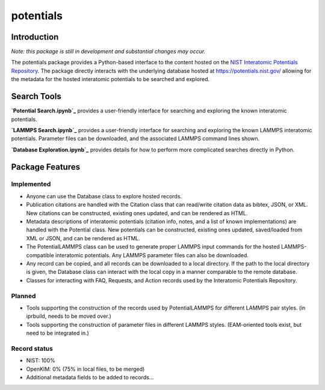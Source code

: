 ==========
potentials
==========

Introduction
------------

*Note: this package is still in development and substantial changes may*
*occur.*

The potentials package provides a Python-based interface to the content hosted
on the `NIST Interatomic Potentials Repository`_. The package directly
interacts with the underlying database hosted at `https://potentials.nist.gov/`_
allowing for the metadata for the hosted interatomic potentials to be searched
and explored.

Search Tools
------------

**`Potential Search.ipynb`_** |ColabLink1|_ provides a user-friendly interface
for searching and exploring the known interatomic potentials.

**`LAMMPS Search.ipynb`_** |ColabLink2|_ provides a user-friendly interface
for searching and exploring the known LAMMPS interatomic potentials.  Parameter
files can be downloaded, and the associated LAMMPS command lines shown.

**`Database Exploration.ipynb`_** |ColabLink3|_ provides details for how to
perform more complicated searches directly in Python.

Package Features
----------------

Implemented
```````````

- Anyone can use the Database class to explore hosted records.
- Publication citations are handled with the Citation class that can
  read/write citation data as bibtex, JSON, or XML.  New citations can be
  constructed, existing ones updated, and can be rendered as HTML.
- Metadata descriptions of interatomic potentials (citation info, notes, and
  a list of known implementations) are handled with the Potential class. New
  potentials can be constructed, existing ones updated, saved/loaded from XML
  or JSON, and can be rendered as HTML.
- The PotentialLAMMPS class can be used to generate proper LAMMPS input
  commands for the hosted LAMMPS-compatible interatomic potentials.  Any
  LAMMPS parameter files can also be downloaded.
- Any record can be copied, and all records can be downloaded to a local
  directory.  If the path to the local directory is given, the Database class
  can interact with the local copy in a manner comparable to the remote
  database.
- Classes for interacting with FAQ, Requests, and Action records used by the
  Interatomic Potentials Repository.

Planned
```````
- Tools supporting the construction of the records used by PotentialLAMMPS for
  different LAMMPS pair styles. (in iprbuild, needs to be moved over.)
- Tools supporting the construction of parameter files in different LAMMPS
  styles.  (EAM-oriented tools exist, but need to be integrated in.)

Record status
`````````````
- NIST: 100%
- OpenKIM: 0% (75% in local files, to be merged)
- Additional metadata fields to be added to records...

.. _NIST Interatomic Potentials Repository: https://www.ctcms.nist.gov/potentials/
.. _https://potentials.nist.gov/: https://potentials.nist.gov/
.. |ColabLink1| image:: https://colab.research.google.com/assets/colab-badge.svg
.. _ColabLink1: https://colab.research.google.com/github/lmhale99/potentials/blob/master/Potential%20Search.ipynb
.. |ColabLink2| image:: https://colab.research.google.com/assets/colab-badge.svg
.. _ColabLink2: https://colab.research.google.com/github/usnistgov/potentials/blob/master/LAMMPS%20Search.ipynb
.. |ColabLink3| image:: https://colab.research.google.com/assets/colab-badge.svg
.. _ColabLink3: https://colab.research.google.com/github/usnistgov/potentials/blob/master/Database%20Exploration.ipynb
